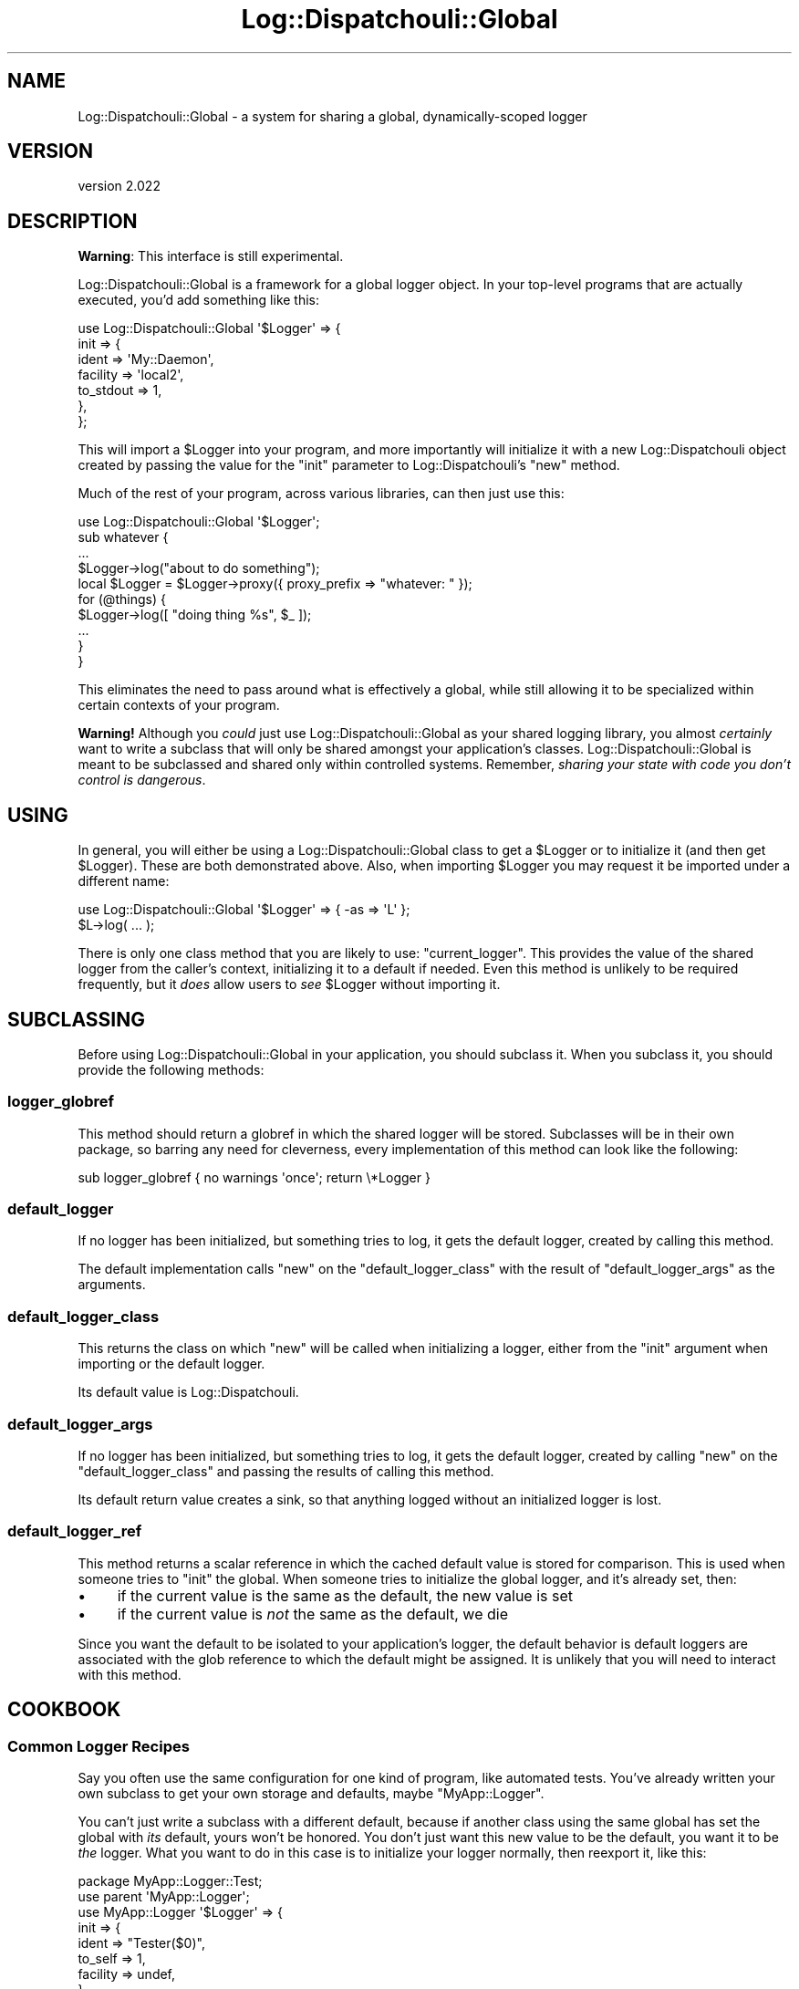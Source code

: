 .\" Automatically generated by Pod::Man 4.11 (Pod::Simple 3.35)
.\"
.\" Standard preamble:
.\" ========================================================================
.de Sp \" Vertical space (when we can't use .PP)
.if t .sp .5v
.if n .sp
..
.de Vb \" Begin verbatim text
.ft CW
.nf
.ne \\$1
..
.de Ve \" End verbatim text
.ft R
.fi
..
.\" Set up some character translations and predefined strings.  \*(-- will
.\" give an unbreakable dash, \*(PI will give pi, \*(L" will give a left
.\" double quote, and \*(R" will give a right double quote.  \*(C+ will
.\" give a nicer C++.  Capital omega is used to do unbreakable dashes and
.\" therefore won't be available.  \*(C` and \*(C' expand to `' in nroff,
.\" nothing in troff, for use with C<>.
.tr \(*W-
.ds C+ C\v'-.1v'\h'-1p'\s-2+\h'-1p'+\s0\v'.1v'\h'-1p'
.ie n \{\
.    ds -- \(*W-
.    ds PI pi
.    if (\n(.H=4u)&(1m=24u) .ds -- \(*W\h'-12u'\(*W\h'-12u'-\" diablo 10 pitch
.    if (\n(.H=4u)&(1m=20u) .ds -- \(*W\h'-12u'\(*W\h'-8u'-\"  diablo 12 pitch
.    ds L" ""
.    ds R" ""
.    ds C` ""
.    ds C' ""
'br\}
.el\{\
.    ds -- \|\(em\|
.    ds PI \(*p
.    ds L" ``
.    ds R" ''
.    ds C`
.    ds C'
'br\}
.\"
.\" Escape single quotes in literal strings from groff's Unicode transform.
.ie \n(.g .ds Aq \(aq
.el       .ds Aq '
.\"
.\" If the F register is >0, we'll generate index entries on stderr for
.\" titles (.TH), headers (.SH), subsections (.SS), items (.Ip), and index
.\" entries marked with X<> in POD.  Of course, you'll have to process the
.\" output yourself in some meaningful fashion.
.\"
.\" Avoid warning from groff about undefined register 'F'.
.de IX
..
.nr rF 0
.if \n(.g .if rF .nr rF 1
.if (\n(rF:(\n(.g==0)) \{\
.    if \nF \{\
.        de IX
.        tm Index:\\$1\t\\n%\t"\\$2"
..
.        if !\nF==2 \{\
.            nr % 0
.            nr F 2
.        \}
.    \}
.\}
.rr rF
.\" ========================================================================
.\"
.IX Title "Log::Dispatchouli::Global 3pm"
.TH Log::Dispatchouli::Global 3pm "2020-08-24" "perl v5.30.0" "User Contributed Perl Documentation"
.\" For nroff, turn off justification.  Always turn off hyphenation; it makes
.\" way too many mistakes in technical documents.
.if n .ad l
.nh
.SH "NAME"
Log::Dispatchouli::Global \- a system for sharing a global, dynamically\-scoped logger
.SH "VERSION"
.IX Header "VERSION"
version 2.022
.SH "DESCRIPTION"
.IX Header "DESCRIPTION"
\&\fBWarning\fR: This interface is still experimental.
.PP
Log::Dispatchouli::Global is a framework for a global logger object. In your
top-level programs that are actually executed, you'd add something like this:
.PP
.Vb 7
\&  use Log::Dispatchouli::Global \*(Aq$Logger\*(Aq => {
\&    init => {
\&      ident     => \*(AqMy::Daemon\*(Aq,
\&      facility  => \*(Aqlocal2\*(Aq,
\&      to_stdout => 1,
\&    },
\&  };
.Ve
.PP
This will import a \f(CW$Logger\fR into your program, and more importantly will
initialize it with a new Log::Dispatchouli object created by passing the
value for the \f(CW\*(C`init\*(C'\fR parameter to Log::Dispatchouli's \f(CW\*(C`new\*(C'\fR method.
.PP
Much of the rest of your program, across various libraries, can then just use
this:
.PP
.Vb 1
\&  use Log::Dispatchouli::Global \*(Aq$Logger\*(Aq;
\&
\&  sub whatever {
\&    ...
\&
\&    $Logger\->log("about to do something");
\&
\&    local $Logger = $Logger\->proxy({ proxy_prefix => "whatever: " });
\&
\&    for (@things) {
\&      $Logger\->log([ "doing thing %s", $_ ]);
\&      ...
\&    }
\&  }
.Ve
.PP
This eliminates the need to pass around what is effectively a global, while
still allowing it to be specialized within certain contexts of your program.
.PP
\&\fBWarning!\fR  Although you \fIcould\fR just use Log::Dispatchouli::Global as your
shared logging library, you almost \fIcertainly\fR want to write a subclass that
will only be shared amongst your application's classes.
Log::Dispatchouli::Global is meant to be subclassed and shared only within
controlled systems.  Remember, \fIsharing your state with code you don't
control is dangerous\fR.
.SH "USING"
.IX Header "USING"
In general, you will either be using a Log::Dispatchouli::Global class to get
a \f(CW$Logger\fR or to initialize it (and then get \f(CW$Logger\fR).  These are both
demonstrated above.  Also, when importing \f(CW$Logger\fR you may request it be
imported under a different name:
.PP
.Vb 1
\&  use Log::Dispatchouli::Global \*(Aq$Logger\*(Aq => { \-as => \*(AqL\*(Aq };
\&
\&  $L\->log( ... );
.Ve
.PP
There is only one class method that you are likely to use: \f(CW\*(C`current_logger\*(C'\fR.
This provides the value of the shared logger from the caller's context,
initializing it to a default if needed.  Even this method is unlikely to be
required frequently, but it \fIdoes\fR allow users to \fIsee\fR \f(CW$Logger\fR without
importing it.
.SH "SUBCLASSING"
.IX Header "SUBCLASSING"
Before using Log::Dispatchouli::Global in your application, you should subclass
it.  When you subclass it, you should provide the following methods:
.SS "logger_globref"
.IX Subsection "logger_globref"
This method should return a globref in which the shared logger will be stored.
Subclasses will be in their own package, so barring any need for cleverness,
every implementation of this method can look like the following:
.PP
.Vb 1
\&  sub logger_globref { no warnings \*(Aqonce\*(Aq; return \e*Logger }
.Ve
.SS "default_logger"
.IX Subsection "default_logger"
If no logger has been initialized, but something tries to log, it gets the
default logger, created by calling this method.
.PP
The default implementation calls \f(CW\*(C`new\*(C'\fR on the \f(CW\*(C`default_logger_class\*(C'\fR with the
result of \f(CW\*(C`default_logger_args\*(C'\fR as the arguments.
.SS "default_logger_class"
.IX Subsection "default_logger_class"
This returns the class on which \f(CW\*(C`new\*(C'\fR will be called when initializing a
logger, either from the \f(CW\*(C`init\*(C'\fR argument when importing or the default logger.
.PP
Its default value is Log::Dispatchouli.
.SS "default_logger_args"
.IX Subsection "default_logger_args"
If no logger has been initialized, but something tries to log, it gets the
default logger, created by calling \f(CW\*(C`new\*(C'\fR on the \f(CW\*(C`default_logger_class\*(C'\fR and
passing the results of calling this method.
.PP
Its default return value creates a sink, so that anything logged without an
initialized logger is lost.
.SS "default_logger_ref"
.IX Subsection "default_logger_ref"
This method returns a scalar reference in which the cached default value is
stored for comparison.  This is used when someone tries to \f(CW\*(C`init\*(C'\fR the global.
When someone tries to initialize the global logger, and it's already set, then:
.IP "\(bu" 4
if the current value is the same as the default, the new value is set
.IP "\(bu" 4
if the current value is \fInot\fR the same as the default, we die
.PP
Since you want the default to be isolated to your application's logger, the
default behavior is default loggers are associated with the glob reference to
which the default might be assigned.  It is unlikely that you will need to
interact with this method.
.SH "COOKBOOK"
.IX Header "COOKBOOK"
.SS "Common Logger Recipes"
.IX Subsection "Common Logger Recipes"
Say you often use the same configuration for one kind of program, like
automated tests.  You've already written your own subclass to get your own
storage and defaults, maybe \f(CW\*(C`MyApp::Logger\*(C'\fR.
.PP
You can't just write a subclass with a different default, because if another
class using the same global has set the global with \fIits\fR default, yours won't
be honored.  You don't just want this new value to be the default, you want it
to be \fIthe\fR logger.  What you want to do in this case is to initialize your
logger normally, then reexport it, like this:
.PP
.Vb 2
\&  package MyApp::Logger::Test;
\&  use parent \*(AqMyApp::Logger\*(Aq;
\&
\&  use MyApp::Logger \*(Aq$Logger\*(Aq => {
\&    init => {
\&      ident    => "Tester($0)",
\&      to_self  => 1,
\&      facility => undef,
\&    },
\&  };
.Ve
.PP
This will set up the logger and re-export it, and will properly die if anything
else attempts to initialize the logger to something else.
.SH "AUTHOR"
.IX Header "AUTHOR"
Ricardo \s-1SIGNES\s0 <rjbs@cpan.org>
.SH "COPYRIGHT AND LICENSE"
.IX Header "COPYRIGHT AND LICENSE"
This software is copyright (c) 2020 by Ricardo \s-1SIGNES.\s0
.PP
This is free software; you can redistribute it and/or modify it under
the same terms as the Perl 5 programming language system itself.
